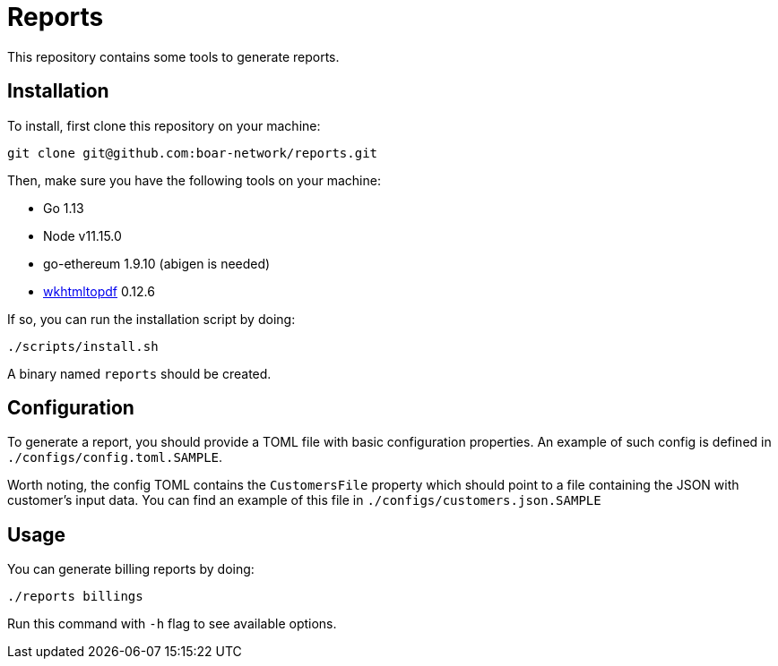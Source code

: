 = Reports

This repository contains some tools to generate reports.

== Installation

To install, first clone this repository on your machine:
```
git clone git@github.com:boar-network/reports.git
```

Then, make sure you have the following tools on your machine:

- Go 1.13
- Node v11.15.0
- go-ethereum 1.9.10 (abigen is needed)
- https://wkhtmltopdf.org/downloads.html[wkhtmltopdf] 0.12.6

If so, you can run the installation script by doing:

```
./scripts/install.sh
```

A binary named `reports` should be created.

== Configuration

To generate a report, you should provide a TOML file with basic
configuration properties. An example of such config is defined in
`./configs/config.toml.SAMPLE`.

Worth noting, the config TOML contains the `CustomersFile`
property which should point to a file containing the JSON with customer's
input data. You can find an example of this file in
`./configs/customers.json.SAMPLE`

== Usage

You can generate billing reports by doing:
```
./reports billings
```
Run this command with `-h` flag to see available options.
